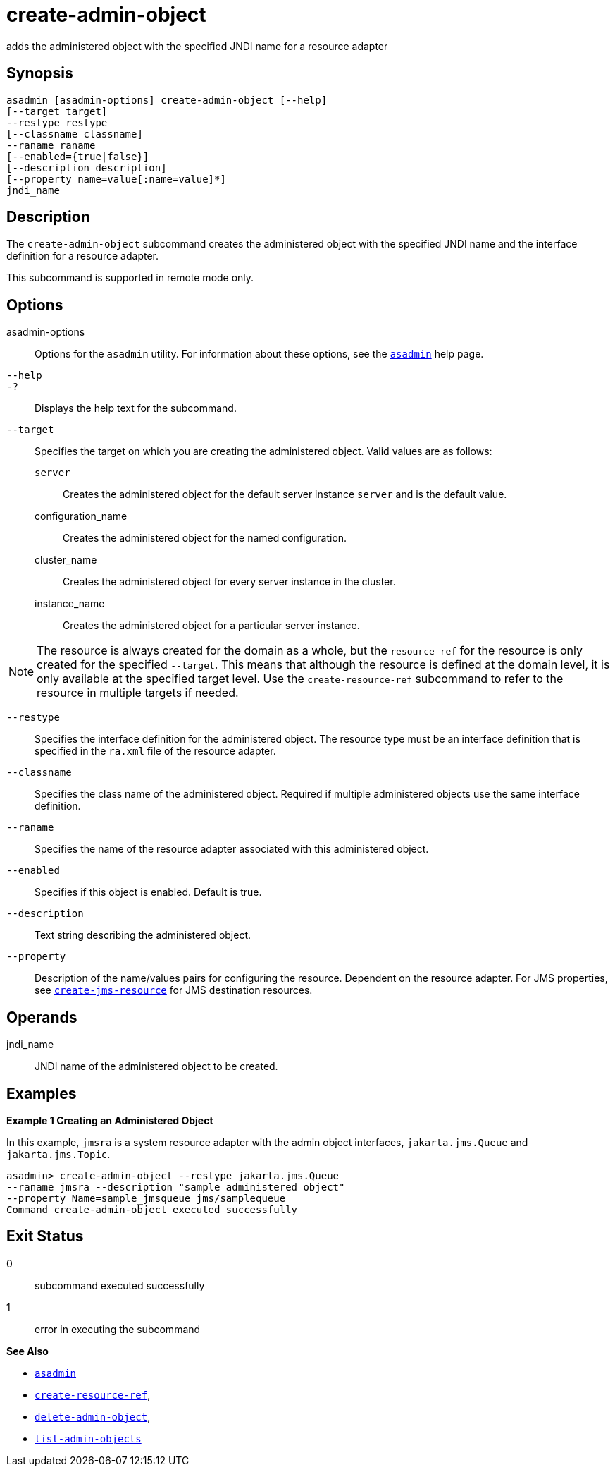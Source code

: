 [[create-admin-object]]
= create-admin-object

adds the administered object with the specified JNDI name for a resource adapter

[[synopsis]]
== Synopsis

[source,shell]
----
asadmin [asadmin-options] create-admin-object [--help] 
[--target target] 
--restype restype 
[--classname classname] 
--raname raname 
[--enabled={true|false}] 
[--description description] 
[--property name=value[:name=value]*] 
jndi_name
----

[[description]]
== Description

The `create-admin-object` subcommand creates the administered object with the specified JNDI name and the interface definition for a resource adapter.

This subcommand is supported in remote mode only.

[[options]]
== Options

asadmin-options::
  Options for the `asadmin` utility. For information about these options, see the xref:asadmin.adoc#asadmin-1m[`asadmin`] help page.
`--help`::
`-?`::
  Displays the help text for the subcommand.
`--target`::
  Specifies the target on which you are creating the administered object. Valid values are as follows: +
  `server`;;
    Creates the administered object for the default server instance `server` and is the default value.
  configuration_name;;
    Creates the administered object for the named configuration.
  cluster_name;;
    Creates the administered object for every server instance in the cluster.
  instance_name;;
    Creates the administered object for a particular server instance. +

NOTE: The resource is always created for the domain as a whole, but the `resource-ref` for the resource is only created for the specified `--target`.
This means that although the resource is defined at the domain level, it is only available at the specified target level. Use the `create-resource-ref` subcommand to
refer to the resource in multiple targets if needed.

`--restype`::
  Specifies the interface definition for the administered object. The resource type must be an interface definition that is specified in the `ra.xml` file of the resource adapter.
`--classname`::
  Specifies the class name of the administered object. Required if multiple administered objects use the same interface definition.
`--raname`::
  Specifies the name of the resource adapter associated with this administered object.
`--enabled`::
  Specifies if this object is enabled. Default is true.
`--description`::
  Text string describing the administered object.
`--property`::
  Description of the name/values pairs for configuring the resource. Dependent on the resource adapter. For JMS properties,
  see xref:create-jms-resource.adoc#create-jms-resource[`create-jms-resource`] for JMS destination resources.

[[operands]]
== Operands

jndi_name::
  JNDI name of the administered object to be created.

[[examples]]
== Examples

[[example-1]]
*Example 1 Creating an Administered Object*

In this example, `jmsra` is a system resource adapter with the admin object interfaces, `jakarta.jms.Queue` and `jakarta.jms.Topic`.

[source,shell]
----
asadmin> create-admin-object --restype jakarta.jms.Queue
--raname jmsra --description "sample administered object"
--property Name=sample_jmsqueue jms/samplequeue
Command create-admin-object executed successfully
----

[[exit-status]]
== Exit Status

0::
  subcommand executed successfully
1::
  error in executing the subcommand

*See Also*

* xref:asadmin.adoc#asadmin-1m[`asadmin`]
* xref:create-resource-ref.adoc#create-resource-ref[`create-resource-ref`],
* xref:delete-admin-object.adoc#delete-admin-object[`delete-admin-object`],
* xref:list-admin-objects.adoc#list-admin-objects[`list-admin-objects`]


